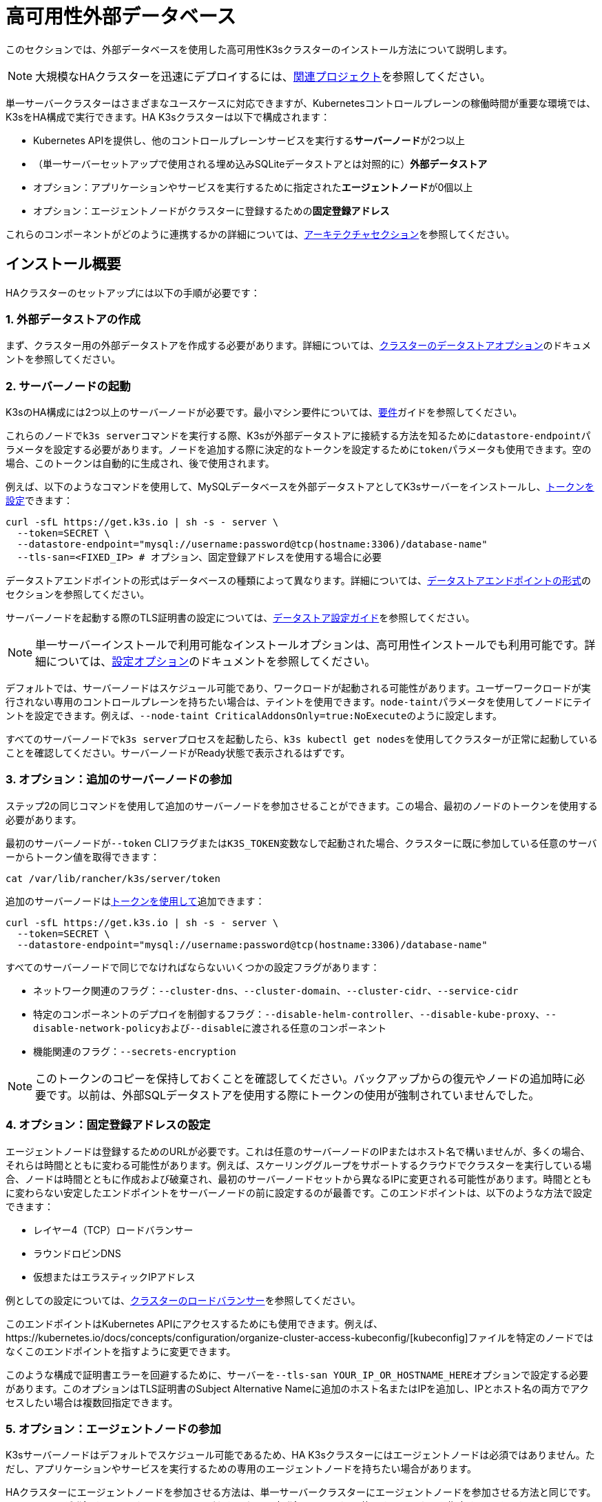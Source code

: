 = 高可用性外部データベース

このセクションでは、外部データベースを使用した高可用性K3sクラスターのインストール方法について説明します。

[NOTE]
====
大規模なHAクラスターを迅速にデプロイするには、xref:related-projects.adoc[関連プロジェクト]を参照してください。
====


単一サーバークラスターはさまざまなユースケースに対応できますが、Kubernetesコントロールプレーンの稼働時間が重要な環境では、K3sをHA構成で実行できます。HA K3sクラスターは以下で構成されます：

* Kubernetes APIを提供し、他のコントロールプレーンサービスを実行する**サーバーノード**が2つ以上
* （単一サーバーセットアップで使用される埋め込みSQLiteデータストアとは対照的に）*外部データストア*
* オプション：アプリケーションやサービスを実行するために指定された**エージェントノード**が0個以上
* オプション：エージェントノードがクラスターに登録するための**固定登録アドレス**

これらのコンポーネントがどのように連携するかの詳細については、xref:architecture.adoc#_high_availability_k3s[アーキテクチャセクション]を参照してください。

== インストール概要

HAクラスターのセットアップには以下の手順が必要です：

=== 1. 外部データストアの作成

まず、クラスター用の外部データストアを作成する必要があります。詳細については、xref:datastore/datastore.adoc[クラスターのデータストアオプション]のドキュメントを参照してください。

=== 2. サーバーノードの起動

K3sのHA構成には2つ以上のサーバーノードが必要です。最小マシン要件については、xref:installation/requirements.adoc[要件]ガイドを参照してください。

これらのノードで``k3s server``コマンドを実行する際、K3sが外部データストアに接続する方法を知るために``datastore-endpoint``パラメータを設定する必要があります。ノードを追加する際に決定的なトークンを設定するために``token``パラメータも使用できます。空の場合、このトークンは自動的に生成され、後で使用されます。

例えば、以下のようなコマンドを使用して、MySQLデータベースを外部データストアとしてK3sサーバーをインストールし、xref:cli/server.adoc#_cluster_options[トークンを設定]できます：

[,bash]
----
curl -sfL https://get.k3s.io | sh -s - server \
  --token=SECRET \
  --datastore-endpoint="mysql://username:password@tcp(hostname:3306)/database-name"
  --tls-san=<FIXED_IP> # オプション、固定登録アドレスを使用する場合に必要
----

データストアエンドポイントの形式はデータベースの種類によって異なります。詳細については、xref:datastore/datastore.adoc#_datastore_endpoint_format_and_functionality[データストアエンドポイントの形式]のセクションを参照してください。

サーバーノードを起動する際のTLS証明書の設定については、xref:datastore/datastore.adoc#_external_datastore_configuration_parameters[データストア設定ガイド]を参照してください。

[NOTE]
====
単一サーバーインストールで利用可能なインストールオプションは、高可用性インストールでも利用可能です。詳細については、xref:installation/configuration.adoc[設定オプション]のドキュメントを参照してください。
====


デフォルトでは、サーバーノードはスケジュール可能であり、ワークロードが起動される可能性があります。ユーザーワークロードが実行されない専用のコントロールプレーンを持ちたい場合は、テイントを使用できます。``node-taint``パラメータを使用してノードにテイントを設定できます。例えば、``--node-taint CriticalAddonsOnly=true:NoExecute``のように設定します。

すべてのサーバーノードで``k3s server``プロセスを起動したら、``k3s kubectl get nodes``を使用してクラスターが正常に起動していることを確認してください。サーバーノードがReady状態で表示されるはずです。

=== 3. オプション：追加のサーバーノードの参加

ステップ2の同じコマンドを使用して追加のサーバーノードを参加させることができます。この場合、最初のノードのトークンを使用する必要があります。

最初のサーバーノードが``--token`` CLIフラグまたは``K3S_TOKEN``変数なしで起動された場合、クラスターに既に参加している任意のサーバーからトークン値を取得できます：

[,bash]
----
cat /var/lib/rancher/k3s/server/token
----

追加のサーバーノードはxref:cli/server.adoc#_cluster_options[トークンを使用して]追加できます：

[,bash]
----
curl -sfL https://get.k3s.io | sh -s - server \
  --token=SECRET \
  --datastore-endpoint="mysql://username:password@tcp(hostname:3306)/database-name"
----

すべてのサーバーノードで同じでなければならないいくつかの設定フラグがあります：

* ネットワーク関連のフラグ：`--cluster-dns`、`--cluster-domain`、`--cluster-cidr`、`--service-cidr`
* 特定のコンポーネントのデプロイを制御するフラグ：`--disable-helm-controller`、`--disable-kube-proxy`、``--disable-network-policy``および``--disable``に渡される任意のコンポーネント
* 機能関連のフラグ：`--secrets-encryption`

[NOTE]
====
このトークンのコピーを保持しておくことを確認してください。バックアップからの復元やノードの追加時に必要です。以前は、外部SQLデータストアを使用する際にトークンの使用が強制されていませんでした。
====


=== 4. オプション：固定登録アドレスの設定

エージェントノードは登録するためのURLが必要です。これは任意のサーバーノードのIPまたはホスト名で構いませんが、多くの場合、それらは時間とともに変わる可能性があります。例えば、スケーリンググループをサポートするクラウドでクラスターを実行している場合、ノードは時間とともに作成および破棄され、最初のサーバーノードセットから異なるIPに変更される可能性があります。時間とともに変わらない安定したエンドポイントをサーバーノードの前に設定するのが最善です。このエンドポイントは、以下のような方法で設定できます：

* レイヤー4（TCP）ロードバランサー
* ラウンドロビンDNS
* 仮想またはエラスティックIPアドレス

例としての設定については、xref:datastore/cluster-loadbalancer.adoc[クラスターのロードバランサー]を参照してください。

このエンドポイントはKubernetes APIにアクセスするためにも使用できます。例えば、https://kubernetes.io/docs/concepts/configuration/organize-cluster-access-kubeconfig/[kubeconfig]ファイルを特定のノードではなくこのエンドポイントを指すように変更できます。

このような構成で証明書エラーを回避するために、サーバーを``--tls-san YOUR_IP_OR_HOSTNAME_HERE``オプションで設定する必要があります。このオプションはTLS証明書のSubject Alternative Nameに追加のホスト名またはIPを追加し、IPとホスト名の両方でアクセスしたい場合は複数回指定できます。

=== 5. オプション：エージェントノードの参加

K3sサーバーノードはデフォルトでスケジュール可能であるため、HA K3sクラスターにはエージェントノードは必須ではありません。ただし、アプリケーションやサービスを実行するための専用のエージェントノードを持ちたい場合があります。

HAクラスターにエージェントノードを参加させる方法は、単一サーバークラスターにエージェントノードを参加させる方法と同じです。エージェントが登録するURL（サーバーIPのいずれかまたは固定登録アドレス）と使用するトークンを指定するだけです。

[,bash]
----
K3S_TOKEN=SECRET k3s agent --server https://server-or-fixed-registration-address:6443
----
